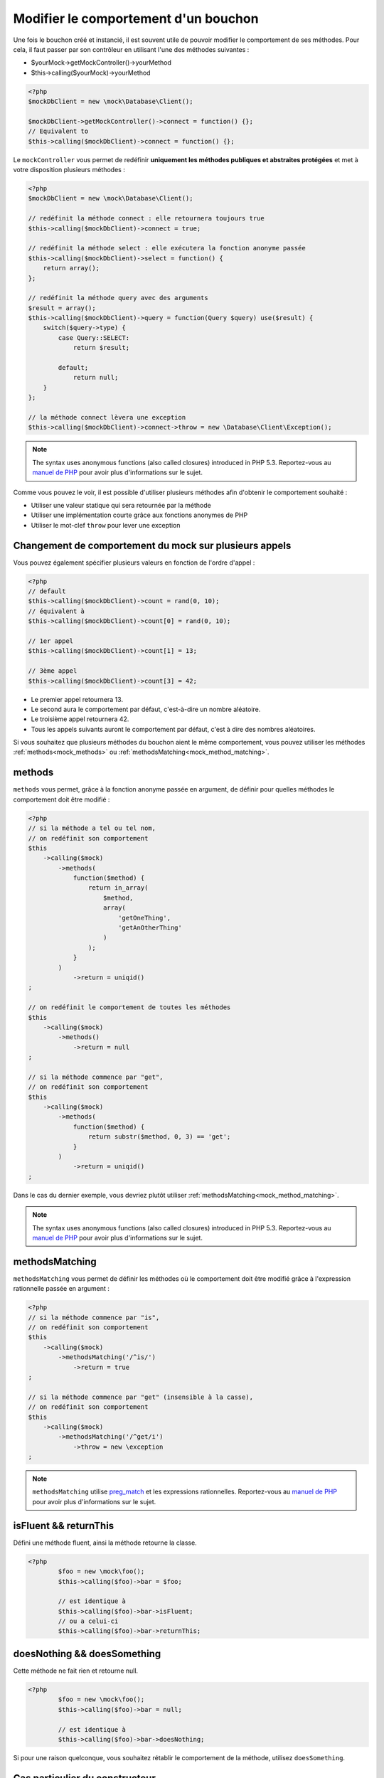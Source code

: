 
.. _mock_behaviour_change:

Modifier le comportement d'un bouchon
******************************

Une fois le bouchon créé et instancié, il est souvent utile de pouvoir modifier le comportement de ses méthodes. Pour cela,
il faut passer par son contrôleur en utilisant l'une des méthodes suivantes :

* $yourMock->getMockController()->yourMethod
* $this->calling($yourMock)->yourMethod

.. code-block:: php

   <?php
   $mockDbClient = new \mock\Database\Client();

   $mockDbClient->getMockController()->connect = function() {};
   // Equivalent to
   $this->calling($mockDbClient)->connect = function() {};

Le ``mockController`` vous permet de redéfinir **uniquement les méthodes publiques et abstraites protégées** et met à votre disposition plusieurs méthodes :

.. code-block:: php

   <?php
   $mockDbClient = new \mock\Database\Client();

   // redéfinit la méthode connect : elle retournera toujours true
   $this->calling($mockDbClient)->connect = true;

   // redéfinit la méthode select : elle exécutera la fonction anonyme passée
   $this->calling($mockDbClient)->select = function() {
       return array();
   };

   // redéfinit la méthode query avec des arguments
   $result = array();
   $this->calling($mockDbClient)->query = function(Query $query) use($result) {
       switch($query->type) {
           case Query::SELECT:
               return $result;

           default;
               return null;
       }
   };

   // la méthode connect lèvera une exception
   $this->calling($mockDbClient)->connect->throw = new \Database\Client\Exception();

.. note::
	The syntax uses anonymous functions (also called closures) introduced in PHP 5.3. Reportez-vous
	au `manuel de PHP <http://php.net/functions.anonymous>`__ pour avoir plus d'informations sur le sujet.

Comme vous pouvez le voir, il est possible d'utiliser plusieurs méthodes afin d'obtenir le comportement souhaité :

* Utiliser une valeur statique qui sera retournée par la méthode
* Utiliser une implémentation courte grâce aux fonctions anonymes de PHP
* Utiliser le mot-clef ``throw`` pour lever une exception

Changement de comportement du mock sur plusieurs appels
=======================================================

Vous pouvez également spécifier plusieurs valeurs en fonction de l'ordre d'appel :

.. code-block:: php

   <?php
   // default
   $this->calling($mockDbClient)->count = rand(0, 10);
   // équivalent à
   $this->calling($mockDbClient)->count[0] = rand(0, 10);

   // 1er appel
   $this->calling($mockDbClient)->count[1] = 13;

   // 3ème appel
   $this->calling($mockDbClient)->count[3] = 42;

* Le premier appel retournera 13.
* Le second aura le comportement par défaut, c'est-à-dire un nombre aléatoire.
* Le troisième appel retournera 42.
* Tous les appels suivants auront le comportement par défaut, c'est à dire des nombres aléatoires.

Si vous souhaitez que plusieurs méthodes du bouchon aient le même comportement, vous pouvez utiliser les méthodes :ref:`methods<mock_methods>` ou :ref:`methodsMatching<mock_method_matching>`.




.. _mock_methods:

methods
=======

``methods`` vous permet, grâce à la fonction anonyme passée en argument, de définir pour quelles méthodes le comportement doit être modifié :

.. code-block:: php

   <?php
   // si la méthode a tel ou tel nom,
   // on redéfinit son comportement
   $this
       ->calling($mock)
           ->methods(
               function($method) {
                   return in_array(
                       $method,
                       array(
                           'getOneThing',
                           'getAnOtherThing'
                       )
                   );
               }
           )
               ->return = uniqid()
   ;

   // on redéfinit le comportement de toutes les méthodes
   $this
       ->calling($mock)
           ->methods()
               ->return = null
   ;

   // si la méthode commence par "get",
   // on redéfinit son comportement
   $this
       ->calling($mock)
           ->methods(
               function($method) {
                   return substr($method, 0, 3) == 'get';
               }
           )
               ->return = uniqid()
   ;


Dans le cas du dernier exemple, vous devriez plutôt utiliser :ref:`methodsMatching<mock_method_matching>`.

.. note::
	The syntax uses anonymous functions (also called closures) introduced in PHP 5.3. Reportez-vous
	au `manuel de PHP <http://php.net/functions.anonymous>`__ pour avoir plus d'informations sur le sujet.


.. _mock_method_matching:

methodsMatching
===============

``methodsMatching`` vous permet de définir les méthodes où le comportement doit être modifié grâce à l'expression
rationnelle passée en argument :

.. code-block:: php

   <?php
   // si la méthode commence par "is",
   // on redéfinit son comportement
   $this
       ->calling($mock)
           ->methodsMatching('/^is/')
               ->return = true
   ;

   // si la méthode commence par "get" (insensible à la casse),
   // on redéfinit son comportement
   $this
       ->calling($mock)
           ->methodsMatching('/^get/i')
               ->throw = new \exception
   ;

.. note::
	``methodsMatching`` utilise `preg_match <http://php.net/preg_match>`_ et les expressions rationnelles. Reportez-vous
	au `manuel de PHP <http://php.net/pcre>`__ pour avoir plus d'informations sur le sujet.

isFluent && returnThis
======================

Défini une méthode fluent, ainsi la méthode retourne la classe.

.. code-block:: php

	<?php
		$foo = new \mock\foo();
		$this->calling($foo)->bar = $foo;

		// est identique à
		$this->calling($foo)->bar->isFluent;
		// ou a celui-ci
		$this->calling($foo)->bar->returnThis;

doesNothing && doesSomething
============================

Cette méthode ne fait rien et retourne null.

.. code-block:: php

	<?php
		$foo = new \mock\foo();
		$this->calling($foo)->bar = null;

		// est identique à
		$this->calling($foo)->bar->doesNothing;

Si pour une raison quelconque, vous souhaitez rétablir le comportement de la méthode, utilisez ``doesSomething``.

.. _mock_special_constructor:

Cas particulier du constructeur
==================================

Pour mocker le constructeur de la classe, vous avez besoin de :

* créer une instance de la classe \atoum\mock\controller avant d'appeler le constructeur du bouchon ;
* définir via ce contrôleur le comportement du constructeur du bouchon à l'aide d'une fonction anonyme ;
* injecter le contrôleur lors de l'instanciation du bouchon en `dernier` argument.

.. code-block:: php

   <?php
   $controller = new \atoum\mock\controller();
   $controller->__construct = function($args)
   {
        // faire quelque chose avec les arguments
   };

   $mockDbClient = new \mock\Database\Client(DB_HOST, DB_USER, DB_PASS, $controller);

Pour les cas simple, vous pouvez utilisez :ref:`orphanize('__constructor')<mock_orphan_method>` ou :ref:`shunt('__constructor')<mock_shunt>`.
